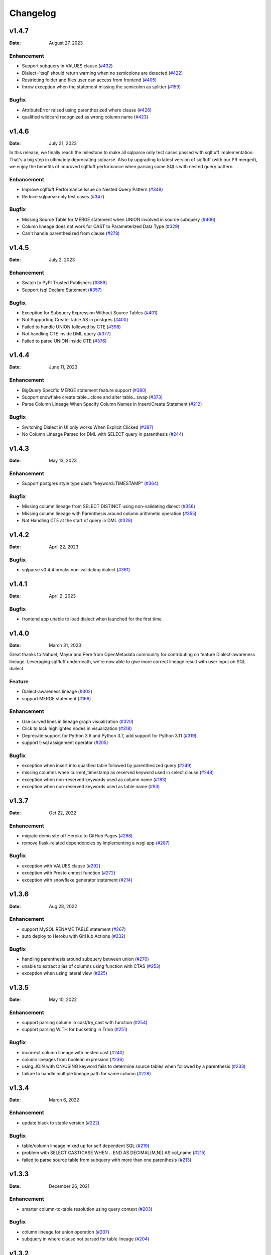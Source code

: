 *********
Changelog
*********

v1.4.7
======
:Date: August 27, 2023

Enhancement
-------------
* Support subquery in VALUES clause (`#432 <https://github.com/reata/sqllineage/issues/432>`_)
* Dialect='tsql' should return warning when no semicolons are detected (`#422 <https://github.com/reata/sqllineage/issues/422>`_)
* Restricting folder and files user can access from frontend (`#405 <https://github.com/reata/sqllineage/issues/405>`_)
* throw exception when the statement missing the semicolon as splitter (`#159 <https://github.com/reata/sqllineage/issues/159>`_)

Bugfix
-------------
* AttributeError raised using parenthesized where clause (`#426 <https://github.com/reata/sqllineage/issues/426>`_)
* qualified wildcard recognized as wrong column name (`#423 <https://github.com/reata/sqllineage/issues/423>`_)

v1.4.6
======
:Date: July 31, 2023

In this release, we finally reach the milestone to make all sqlparse only test cases passed with sqlfluff implementation.
That's a big step in ultimately deprecating sqlparse. Also by upgrading to latest version of sqlfluff (with our PR merged),
we enjoy the benefits of improved sqlfluff performance when parsing some SQLs with nested query pattern.

Enhancement
-------------
* Improve sqlfluff Performance Issue on Nested Query Pattern (`#348 <https://github.com/reata/sqllineage/issues/348>`_)
* Reduce sqlparse only test cases (`#347 <https://github.com/reata/sqllineage/issues/347>`_)

Bugfix
-------------
* Missing Source Table for MERGE statement when UNION involved in source subquery (`#406 <https://github.com/reata/sqllineage/issues/406>`_)
* Column lineage does not work for CAST to Parameterized Data Type (`#329 <https://github.com/reata/sqllineage/issues/329>`_)
* Can't handle parenthesized from clause (`#278 <https://github.com/reata/sqllineage/issues/278>`_)

v1.4.5
======
:Date: July 2, 2023

Enhancement
-------------
* Switch to PyPI Trusted Publishers (`#389 <https://github.com/reata/sqllineage/issues/389>`_)
* Support tsql Declare Statement (`#357 <https://github.com/reata/sqllineage/issues/357>`_)

Bugfix
-------------
* Exception for Subquery Expression Without Source Tables (`#401 <https://github.com/reata/sqllineage/issues/401>`_)
* Not Supporting Create Table AS in postgres (`#400 <https://github.com/reata/sqllineage/issues/400>`_)
* Failed to handle UNION followed by CTE (`#398 <https://github.com/reata/sqllineage/issues/398>`_)
* Not handling CTE inside DML query (`#377 <https://github.com/reata/sqllineage/issues/377>`_)
* Failed to parse UNION inside CTE (`#376 <https://github.com/reata/sqllineage/issues/376>`_)

v1.4.4
======
:Date: June 11, 2023

Enhancement
-------------
* BigQuery Specific MERGE statement feature support (`#380 <https://github.com/reata/sqllineage/issues/380>`_)
* Support snowflake create table...clone and alter table...swap (`#373 <https://github.com/reata/sqllineage/issues/373>`_)
* Parse Column Lineage When Specify Column Names in Insert/Create Statement (`#212 <https://github.com/reata/sqllineage/issues/212>`_)

Bugfix
-------------
* Switching Dialect in UI only works When Explicit Clicked (`#387 <https://github.com/reata/sqllineage/issues/387>`_)
* No Column Lineage Parsed for DML with SELECT query in parenthesis (`#244 <https://github.com/reata/sqllineage/issues/244>`_)

v1.4.3
======
:Date: May 13, 2023

Enhancement
-------------
* Support postgres style type casts "keyword::TIMESTAMP" (`#364 <https://github.com/reata/sqllineage/issues/364>`_)

Bugfix
-------------
* Missing column lineage from SELECT DISTINCT using non-validating dialect (`#356 <https://github.com/reata/sqllineage/issues/356>`_)
* Missing column lineage with Parenthesis around column arithmetic operation (`#355 <https://github.com/reata/sqllineage/issues/355>`_)
* Not Handling CTE at the start of query in DML (`#328 <https://github.com/reata/sqllineage/issues/328>`_)

v1.4.2
======
:Date: April 22, 2023

Bugfix
-------------
* sqlparse v0.4.4 breaks non-validating dialect (`#361 <https://github.com/reata/sqllineage/issues/361>`_)

v1.4.1
======
:Date: April 2, 2023

Bugfix
-------------
* frontend app unable to load dialect when launched for the first time

v1.4.0
======
:Date: March 31, 2023

Great thanks to Nahuel, Mayur and Pere from OpenMetadata community for contributing on feature Dialect-awareness lineage.
Leveraging sqlfluff underneath, we're now able to give more correct lineage result with user input on SQL dialect.

Feature
-------------
* Dialect-awareness lineage (`#302 <https://github.com/reata/sqllineage/issues/302>`_)
* support MERGE statement (`#166 <https://github.com/reata/sqllineage/issues/166>`_)

Enhancement
-------------
* Use curved lines in lineage graph visualization (`#320 <https://github.com/reata/sqllineage/issues/320>`_)
* Click to lock highlighted nodes in visualization (`#318 <https://github.com/reata/sqllineage/issues/318>`_)
* Deprecate support for Python 3.6 and Python 3.7, add support for Python 3.11 (`#319 <https://github.com/reata/sqllineage/issues/319>`_)
* support t-sql assignment operator (`#205 <https://github.com/reata/sqllineage/issues/205>`_)

Bugfix
-------------
* exception when insert into qualified table followed by parenthesized query (`#249 <https://github.com/reata/sqllineage/issues/249>`_)
* missing columns when current_timestamp as reserved keyword used in select clause (`#248 <https://github.com/reata/sqllineage/issues/248>`_)
* exception when non-reserved keywords used as column name (`#183 <https://github.com/reata/sqllineage/issues/183>`_)
* exception when non-reserved keywords used as table name (`#93 <https://github.com/reata/sqllineage/issues/93>`_)

v1.3.7
======
:Date: Oct 22, 2022

Enhancement
-------------
* migrate demo site off Heroku to GitHub Pages (`#288 <https://github.com/reata/sqllineage/issues/288>`_)
* remove flask-related dependencies by implementing a wsgi app (`#287 <https://github.com/reata/sqllineage/issues/287>`_)

Bugfix
-------------
* exception with VALUES clause (`#292 <https://github.com/reata/sqllineage/issues/292>`_)
* exception with Presto unnest function (`#272 <https://github.com/reata/sqllineage/issues/272>`_)
* exception with snowflake generator statement (`#214 <https://github.com/reata/sqllineage/issues/214>`_)

v1.3.6
======
:Date: Aug 28, 2022

Enhancement
-------------
* support MySQL RENAME TABLE statement (`#267 <https://github.com/reata/sqllineage/issues/267>`_)
* auto deploy to Heroku with GitHub Actions (`#232 <https://github.com/reata/sqllineage/issues/232>`_)

Bugfix
-------------
* handling parenthesis around subquery between union (`#270 <https://github.com/reata/sqllineage/issues/270>`_)
* unable to extract alias of columns using function with CTAS (`#253 <https://github.com/reata/sqllineage/issues/253>`_)
* exception when using lateral view (`#225 <https://github.com/reata/sqllineage/issues/225>`_)

v1.3.5
======
:Date: May 10, 2022

Enhancement
-------------
* support parsing column in cast/try_cast with function (`#254 <https://github.com/reata/sqllineage/issues/254>`_)
* support parsing WITH for bucketing in Trino (`#251 <https://github.com/reata/sqllineage/issues/251>`_)

Bugfix
-------------
* incorrect column lineage with nested cast (`#240 <https://github.com/reata/sqllineage/issues/240>`_)
* column lineages from boolean expression (`#236 <https://github.com/reata/sqllineage/issues/236>`_)
* using JOIN with ON/USING keyword fails to determine source tables when followed by a parenthesis (`#233 <https://github.com/reata/sqllineage/issues/233>`_)
* failure to handle multiple lineage path for same column (`#228 <https://github.com/reata/sqllineage/issues/228>`_)

v1.3.4
======
:Date: March 6, 2022

Enhancement
-------------
* update black to stable version (`#222 <https://github.com/reata/sqllineage/issues/222>`_)

Bugfix
-------------
* table/column lineage mixed up for self dependent SQL (`#219 <https://github.com/reata/sqllineage/issues/219>`_)
* problem with SELECT CAST(CASE WHEN ...END AS DECIMAL(M,N)) AS col_name (`#215 <https://github.com/reata/sqllineage/issues/215>`_)
* failed to parse source table from subquery with more than one parenthesis (`#213 <https://github.com/reata/sqllineage/issues/213>`_)

v1.3.3
======
:Date: December 26, 2021

Enhancement
-------------
* smarter column-to-table resolution using query context (`#203 <https://github.com/reata/sqllineage/issues/203>`_)

Bugfix
-------------
* column lineage for union operation (`#207 <https://github.com/reata/sqllineage/issues/207>`_)
* subquery in where clause not parsed for table lineage (`#204 <https://github.com/reata/sqllineage/issues/204>`_)

v1.3.2
======
:Date: December 12, 2021

Enhancement
-------------
* support optional AS keyword in CTE (`#198 <https://github.com/reata/sqllineage/issues/198>`_)
* support referring to a CTE in subsequent CTEs (`#196 <https://github.com/reata/sqllineage/issues/196>`_)
* support for Redshift 'copy from' syntax (`#164 <https://github.com/reata/sqllineage/issues/164>`_)

v1.3.1
======
:Date: December 5, 2021

Enhancement
-------------
* test against Python 3.10 (`#186 <https://github.com/reata/sqllineage/issues/186>`_)

Bugfix
-------------
* alias parsed as table name for column lineage using ANSI-89 Join (`#190 <https://github.com/reata/sqllineage/issues/190>`_)
* CTE parsed as source table when referencing column from cte using alias (`#189 <https://github.com/reata/sqllineage/issues/189>`_)
* window function with parameter parsed as two columns (`#184 <https://github.com/reata/sqllineage/issues/184>`_)

v1.3.0
======
:Date: November 13, 2021

Feature
-------------
* Column-Level Lineage (`#103 <https://github.com/reata/sqllineage/issues/103>`_)

Bugfix
-------------
* SHOW CREATE TABLE parsed as target table (`#167 <https://github.com/reata/sqllineage/issues/167>`_)

v1.2.4
======
:Date: June 14, 2021

Enhancement
-------------
* highlight selected node and its ancestors as well as children recursively (`#156 <https://github.com/reata/sqllineage/issues/156>`_)
* add support for database.schema.table as identifier name (`#153 <https://github.com/reata/sqllineage/issues/153>`_)
* add support for swap_partitions_between_tables (`#152 <https://github.com/reata/sqllineage/issues/152>`_)

v1.2.3
======
:Date: May 15, 2021

Enhancement
-------------
* lineage API response exception handling (`#148 <https://github.com/reata/sqllineage/issues/148>`_)

v1.2.2
======
:Date: May 5, 2021

Bugfix
-------------
* resize dragger remain on the UI when drawer is closed (`#145 <https://github.com/reata/sqllineage/issues/145>`_)

v1.2.1
======
:Date: May 3, 2021

Enhancement
-------------
* option to specify hostname (`#142 <https://github.com/reata/sqllineage/issues/142>`_)
* re-sizable directory tree drawer (`#140 <https://github.com/reata/sqllineage/issues/140>`_)
* async loading for directory tree in frontend UI (`#138 <https://github.com/reata/sqllineage/issues/138>`_)

v1.2.0
======
:Date: April 18, 2021

Feature
-------------
* A Full Fledged Frontend Visualization App (`#118 <https://github.com/reata/sqllineage/issues/118>`_)
* Use TPC-DS Queries as Visualization Example (`#116 <https://github.com/reata/sqllineage/issues/116>`_)

Enhancement
-------------
* Unit Test Failure With sqlparse==0.3.0, update dependency to be >=0.3.1 (`#117 <https://github.com/reata/sqllineage/issues/117>`_)
* contributing guide (`#14 <https://github.com/reata/sqllineage/issues/14>`_)

v1.1.4
======
:Date: March 9, 2021

Bugfix
-------------
* trim function with from in arguments (`#127 <https://github.com/reata/sqllineage/issues/127>`_)

v1.1.3
======
:Date: February 1, 2021

Bugfix
-------------
* UNCACHE TABLE statement parsed with target table (`#123 <https://github.com/reata/sqllineage/issues/123>`_)

v1.1.2
======
:Date: January 26, 2021

Bugfix
-------------
* Bring back draw method of LineageRunner to avoid backward incompatible change (`#120 <https://github.com/reata/sqllineage/issues/120>`_)

v1.1.1
======
:Date: January 24, 2021

Bugfix
-------------
* SQLLineageException for Multiple CTE Subclauses (`#115 <https://github.com/reata/sqllineage/issues/115>`_)

v1.1.0
======
:Date: January 17, 2021

Feature
-------------
* A new JavaScript-based approach for visualization, drop dependency for graphviz (`#94 <https://github.com/reata/sqllineage/issues/94>`_)

Enhancement
-------------
* Test against Mac OS and Windows (`#87 <https://github.com/reata/sqllineage/issues/87>`_)

Bugfix
-------------
* buckets parsed as table name for Spark bucket table DDL (`#111 <https://github.com/reata/sqllineage/issues/111>`_)
* incorrect result for update statement (`#105 <https://github.com/reata/sqllineage/issues/105>`_)

v1.0.2
======
:Date: November 17, 2020

Enhancement
-------------
* black check in CI (`#99 <https://github.com/reata/sqllineage/issues/99>`_)
* switch to GitHub Actions for CI (`#95 <https://github.com/reata/sqllineage/issues/95>`_)
* test against Python 3.9 (`#84 <https://github.com/reata/sqllineage/issues/84>`_)

Bugfix
-------------
* cartesian product exception with ANSI-89 syntax (`#89 <https://github.com/reata/sqllineage/issues/89>`_)


v1.0.1
======
:Date: October 17, 2020

Enhancement
-------------
* remove upper bound for dependencies (`#85 <https://github.com/reata/sqllineage/issues/85>`_)

v1.0.0
======
:Date: September 27, 2020

New Features
-------------
* a detailed documentation hosted by readthedocs (`#81 <https://github.com/reata/sqllineage/issues/81>`_)

Enhancement
-------------
* drop support for Python 3.5 (`#79 <https://github.com/reata/sqllineage/issues/79>`_)

v0.4.0
======

:Date: August 29, 2020

New Features
-------------
* DAG based lineage representation with visualization functionality (`#55 <https://github.com/reata/sqllineage/issues/55>`_)

Enhancement
-------------
* replace print to stderr with logging (`#75 <https://github.com/reata/sqllineage/issues/75>`_)
* sort by table name in LineageResult (`#70 <https://github.com/reata/sqllineage/issues/70>`_)
* change schema default value from <unknown> to <default> (`#69 <https://github.com/reata/sqllineage/issues/69>`_)
* set up Github actions for PyPi publish (`#68 <https://github.com/reata/sqllineage/issues/68>`_)

v0.3.0
======

:Date: July 19, 2020

New Features
-------------
* statement granularity lineage result (`#32 <https://github.com/reata/sqllineage/issues/32>`_)
* schema aware parsing (`#20 <https://github.com/reata/sqllineage/issues/20>`_)

Enhancement
-------------
* allow user to specify combiner (`#64 <https://github.com/reata/sqllineage/issues/64>`_)
* trim leading comment for statement in verbose output (`#57 <https://github.com/reata/sqllineage/issues/57>`_)
* add mypy as static type checker (`#50 <https://github.com/reata/sqllineage/issues/50>`_)
* add bandit as security issue checker (`#48 <https://github.com/reata/sqllineage/issues/48>`_)
* enforce black as code formatter (`#46 <https://github.com/reata/sqllineage/issues/46>`_)
* dedicated Table/Partition/Column Class (`#31 <https://github.com/reata/sqllineage/issues/31>`_)
* friendly exception handling (`#30 <https://github.com/reata/sqllineage/issues/30>`_)

Bugfix
-------------
* subquery without alias raises exception (`#62 <https://github.com/reata/sqllineage/issues/62>`_)
* refresh table and cache table should not count as target table (`#59 <https://github.com/reata/sqllineage/issues/59>`_)
* let user choose whether to filter temp table or not (`#23 <https://github.com/reata/sqllineage/issues/23>`_)


v0.2.0
======

:Date: April 11, 2020

Enhancement
-------------
* test against Python 3.8 (`#39 <https://github.com/reata/sqllineage/issues/39>`_)

Bugfix
-------------
* comment in line raise AssertionError (`#37 <https://github.com/reata/sqllineage/issues/37>`_)
* white space in left join (`#36 <https://github.com/reata/sqllineage/issues/36>`_)
* temp table checking (`#35 <https://github.com/reata/sqllineage/issues/35>`_)
* enable case-sensitive parsing (`#34 <https://github.com/reata/sqllineage/issues/34>`_)
* support for create table like statement (`#29 <https://github.com/reata/sqllineage/issues/29>`_)
* special treatment for DDL (`#28 <https://github.com/reata/sqllineage/issues/28>`_)
* empty statement return (`#25 <https://github.com/reata/sqllineage/issues/25>`_)
* drop table parsed as target table (`#21 <https://github.com/reata/sqllineage/issues/21>`_)
* multi-line sql causes AssertionError (`#18 <https://github.com/reata/sqllineage/issues/18>`_)
* subquery mistake alias as table name (`#16 <https://github.com/reata/sqllineage/issues/16>`_)

v0.1.0
======

:Date: July 26, 2019

New Features
-------------
* stable command line interface (`#2 <https://github.com/reata/sqllineage/issues/2>`_)

Enhancement
-------------
* combine setup.py and requirements.txt (`#6 <https://github.com/reata/sqllineage/issues/6>`_)
* combine tox and Travis CI (`#5 <https://github.com/reata/sqllineage/issues/5>`_)
* table-wise lineage with sufficient test cases (`#4 <https://github.com/reata/sqllineage/issues/4>`_)
* a startup docs for sqllineage's usage (`#3 <https://github.com/reata/sqllineage/issues/3>`_)
* pypi badges in README (`#1 <https://github.com/reata/sqllineage/issues/1>`_)

v0.0.1
======

:Date: June 16, 2019

New Features
-------------
initial public release

